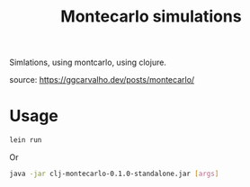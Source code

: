 #+TITLE: Montecarlo simulations

Simlations, using montcarlo, using clojure.

source:
https://ggcarvalho.dev/posts/montecarlo/


* Usage

#+begin_src bash
lein run
#+end_src

Or

#+begin_src bash
java -jar clj-montecarlo-0.1.0-standalone.jar [args]
#+end_src
